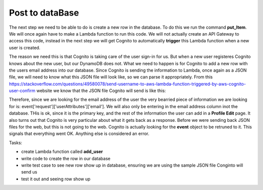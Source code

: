 .. _step15:

****************
Post to dataBase
****************

.. image:: ./images/AWSServerlessWebApplication-PostToDB.jpg
  :width: 720 px
  :alt: AWS Serverless Web App
  :align: center

The next step we need to be able to do is create a new row in the database. To do this we run the command **put_Item**. We will once again have to make a Lambda function to run this code. We will not actually create an API Gateway to access this code, instead in the next step we will get Cognito to automatically **trigger** this Lambda function when a new user is created. 

The reason we need this is that Cognito is taking care of the user sign-in for us. But when a new user registeres Cognito knows about the new user, but our DynamoDB does not. What we need to happen is for Cognito to add a new row with the users email address into our database. Since Cognito is sending the information to Lambda, once again as a JSON file, we will need to know what this JSON file will look like, so we can parse it appropriately. From this https://stackoverflow.com/questions/49580078/send-username-to-aws-lambda-function-triggered-by-aws-cognito-user-confirm website we know that the JSON file Cognito will send is like this:

.. code-block:: json
  :linenos:
  :caption: Lambda function parameters from Cognito for post-confirmation trigger

    {
      "version": "1",
      "region": "eu-central-1",
      "userPoolId": "eu-central-1_45YtlkflA",
      "userName": "user4",
      "callerContext": {
          "awsSdkVersion": "aws-sdk-java-console",
          "clientId": "4736lckau64in48dku3rta0eqa"
      },
      "triggerSource": "PostConfirmation_ConfirmSignUp",
      "request": {
          "userAttributes": {
              "sub": "a2c21839-f9fc-49e3-be9a-16f5823d6705",
              "cognito:user_status": "CONFIRMED",
              "email_verified": "true",
              "email": "asdfsdfsgdfg@carbtc.net"
          }
      },
      "response": {}
    } 

Therefore, since we are looking for the email address of the user the very bearried piece of information we are looking for is: event['request']['userAttributes']['email']. We will also only be entering in the email address column inot the database. THis is ok, since it is the primary key, and the rest of the information the user can add in a **Profile Edit** page. It also turns out that Cognito is very particular about what it gets back as a response. Before we were sending back JSON files for the web, but this is not going to the web. Cognito is actually looking for the **event** object to be retruned to it. This signals that everything went OK. Anything else is considered an error.

Tasks:

- create Lambda function called **add_user**
- write code to create the row in our database
- write test case to see new row show up in database, ensuring we are using the sample JSON file Conginto will send us
- test it out and seeing row show up

.. code-block:: python
  :linenos:
  :caption: Lambda function to create row in DynamoDB

  #!/usr/bin/env python3

  # Created by: Mr. Coxall
  # Created on: Dec 2019
  # This function adds a row from our CLAMMS_user DynmamoDB

  import json
  import boto3


  def lambda_handler(event, context):
      # function returns a row from our CLAMMS_user DynmamoDB
      
      dynamodb = boto3.resource('dynamodb')
      table = dynamodb.Table('CLAMMS_user')
      
      try:
          response = table.put_item(
              Item = {
                  'email': event['request']['userAttributes']['email']
              }
          )
          
          try:
              result = response['ResponseMetadata']
          except:
              result = {}
          
          print(result)
          return_var = json.dumps(result)
      
          print(result)
          
          # Cognito is expecting the "event" object to be returned for success
          return event
          
      except:
         return "error"


.. raw:: html

  <div style="text-align: center; margin-bottom: 2em;">
  <iframe width="560" height="315" src="https://www.youtube.com/embed/IBfbIfa1YFcxxx" frameborder="0" allow="accelerometer; autoplay; encrypted-media; gyroscope; picture-in-picture" allowfullscreen>
  </iframe>
  </div>

.. seealso:: StackOVerflow `Send username to aws Lambda function triggered by aws Cognito user confirm <https://stackoverflow.com/questions/49580078/send-username-to-aws-lambda-function-triggered-by-aws-cognito-user-confirm>`_ 